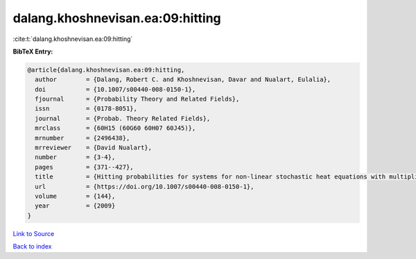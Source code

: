 dalang.khoshnevisan.ea:09:hitting
=================================

:cite:t:`dalang.khoshnevisan.ea:09:hitting`

**BibTeX Entry:**

.. code-block:: bibtex

   @article{dalang.khoshnevisan.ea:09:hitting,
     author        = {Dalang, Robert C. and Khoshnevisan, Davar and Nualart, Eulalia},
     doi           = {10.1007/s00440-008-0150-1},
     fjournal      = {Probability Theory and Related Fields},
     issn          = {0178-8051},
     journal       = {Probab. Theory Related Fields},
     mrclass       = {60H15 (60G60 60H07 60J45)},
     mrnumber      = {2496438},
     mrreviewer    = {David Nualart},
     number        = {3-4},
     pages         = {371--427},
     title         = {Hitting probabilities for systems for non-linear stochastic heat equations with multiplicative noise},
     url           = {https://doi.org/10.1007/s00440-008-0150-1},
     volume        = {144},
     year          = {2009}
   }

`Link to Source <https://doi.org/10.1007/s00440-008-0150-1},>`_


`Back to index <../By-Cite-Keys.html>`_
